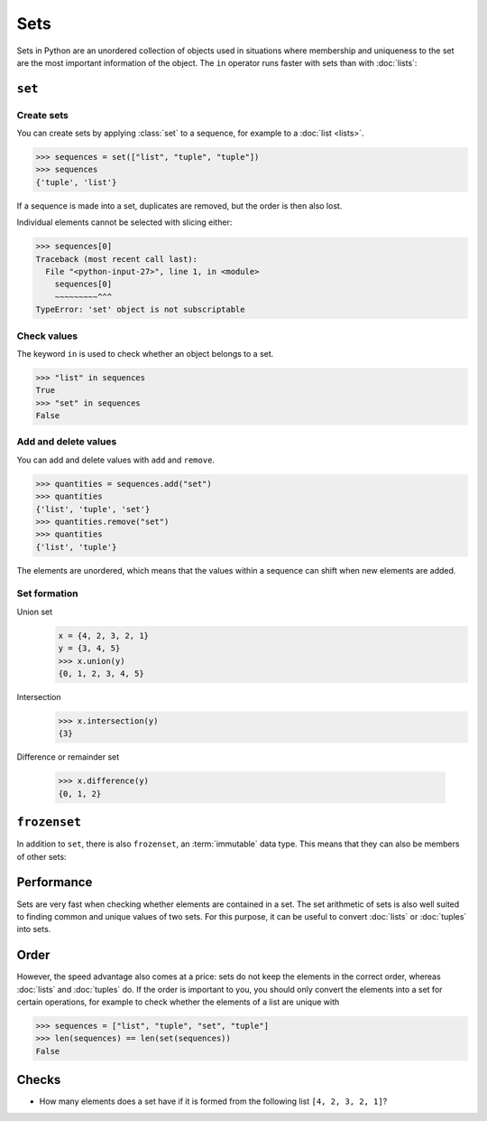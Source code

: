 Sets
====

Sets in Python are an unordered collection of objects used in situations where
membership and uniqueness to the set are the most important information of the
object. The ``in`` operator runs faster with sets than with :doc:`lists`:

.. _set:

``set``
-------

Create sets
~~~~~~~~~~~

You can create sets by applying  :class:`set` to a sequence, for example to a
:doc:`list <lists>`.

.. code-block:: pycon

   >>> sequences = set(["list", "tuple", "tuple"])
   >>> sequences
   {'tuple', 'list'}

If a sequence is made into a set, duplicates are removed, but the order is then
also lost.

Individual elements cannot be selected with slicing either:

.. code-block:: pycon

   >>> sequences[0]
   Traceback (most recent call last):
     File "<python-input-27>", line 1, in <module>
       sequences[0]
       ~~~~~~~~~^^^
   TypeError: 'set' object is not subscriptable

Check values
~~~~~~~~~~~~

The keyword ``in`` is used to check whether an object belongs to a set.

.. code-block:: pycon

   >>> "list" in sequences
   True
   >>> "set" in sequences
   False

Add and delete values
~~~~~~~~~~~~~~~~~~~~~

You can add and delete values with ``add`` and ``remove``.

.. code-block:: pycon

   >>> quantities = sequences.add("set")
   >>> quantities
   {'list', 'tuple', 'set'}
   >>> quantities.remove("set")
   >>> quantities
   {'list', 'tuple'}

The elements are unordered, which means that the values within a sequence can
shift when new elements are added.

Set formation
~~~~~~~~~~~~~

Union set
   .. code-block:: pycon

      x = {4, 2, 3, 2, 1}
      y = {3, 4, 5}
      >>> x.union(y)
      {0, 1, 2, 3, 4, 5}

Intersection
   .. code-block:: pycon

      >>> x.intersection(y)
      {3}

Difference or remainder set

   .. code-block:: pycon

      >>> x.difference(y)
      {0, 1, 2}

.. _frozenset:

``frozenset``
-------------

In addition to ``set``, there is also ``frozenset``, an :term:`immutable` data
type. This means that they can also be members of other sets:

.. code-block:: pycon
   :linenos:

   >>> sequences = frozenset(["list", "tuple", "set", "tuple"])
   >>> sequences
   frozenset({'list', 'tuple', 'set'})
   >>> dicts = {"dict"}
   >>> sequences.add(dicts)
   Traceback (most recent call last):
     File "<python-input-18>", line 1, in <module>
       sequences.add(dicts)
       ^^^^^^^^^^^^^
   AttributeError: 'frozenset' object has no attribute 'add'
   >>> dicts.add(sequences)
   >>> dicts
   {frozenset({'list', 'tuple', 'set'}), 'dict'}

Performance
-----------

Sets are very fast when checking whether elements are contained in a set. The set
arithmetic of sets is also well suited to finding common and unique values of two
sets. For this purpose, it can be useful to convert :doc:`lists` or :doc:`tuples`
into sets.

Order
-----

However, the speed advantage also comes at a price: sets do not keep the elements
in the correct order, whereas :doc:`lists` and :doc:`tuples` do. If the order is
important to you, you should only convert the elements into a set for certain
operations, for example to check whether the elements of a list are unique with

.. code-block:: pycon

   >>> sequences = ["list", "tuple", "set", "tuple"]
   >>> len(sequences) == len(set(sequences))
   False

Checks
------

* How many elements does a set have if it is formed from the following list ``[4,
  2, 3, 2, 1]``?
